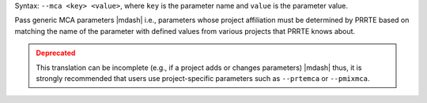 .. -*- rst -*-

   Copyright (c) 2022-2024 Nanook Consulting  All rights reserved.
   Copyright (c) 2023 Jeffrey M. Squyres.  All rights reserved.

   $COPYRIGHT$

   Additional copyrights may follow

   $HEADER$

.. The following line is included so that Sphinx won't complain
   about this file not being directly included in some toctree

Syntax: ``--mca <key> <value>``, where ``key`` is the parameter name
and ``value`` is the parameter value.

Pass generic MCA parameters |mdash| i.e., parameters whose project
affiliation must be determined by PRRTE based on matching the name of
the parameter with defined values from various projects that PRRTE
knows about.

.. admonition:: Deprecated
   :class: warning

   This translation can be incomplete (e.g., if a project adds or
   changes parameters) |mdash| thus, it is strongly recommended that
   users use project-specific parameters such as ``--prtemca`` or
   ``--pmixmca``.
